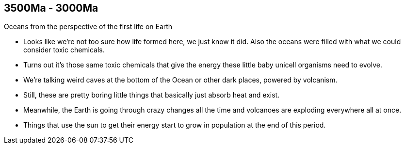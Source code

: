 3500Ma - 3000Ma
---------------

Oceans from the perspective of the first life on Earth

- Looks like we’re not too sure how life formed here, we just know it did. Also
  the oceans were filled with what we could consider toxic chemicals.

- Turns out it’s those same toxic chemicals that give the energy these little
  baby unicell organisms need to evolve.

- We’re talking weird caves at the bottom of the Ocean or other dark places,
  powered by volcanism.

- Still, these are pretty boring little things that basically just absorb heat
  and exist.

- Meanwhile, the Earth is going through crazy changes all the time and
  volcanoes are exploding everywhere all at once.

- Things that use the sun to get their energy start to grow in population at
  the end of this period.


